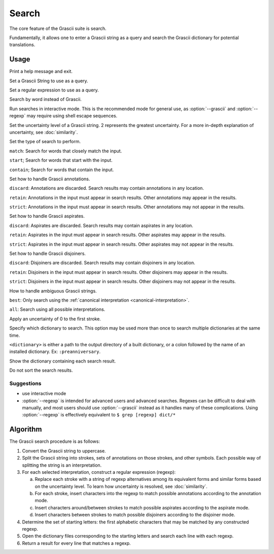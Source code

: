 
Search
######

The core feature of the Grascii suite is search.

Fundamentally, it allows one to enter a Grascii string as a query and
search the Grascii dictionary for potential translations.

Usage
*****

.. object:: grascii search [-h] (-g GRASCII | -e REGEXP | -r REVERSE | -i) [-u {0,1,2}] [-s {match,start,contain}] [-a {discard,retain,strict}] [-p {discard,retain,strict}] [-j {discard,retain,strict}] [-n {best,all}] [-f] [-d DICTIONARIES] [--show-dictionary] [--no-sort]

.. option:: -h, --help

Print a help message and exit.

.. option:: -g <grascii>, --grascii <grascii>

Set a Grascii String to use as a query.

.. option:: -e <regexp>, --regexp <regexp>

Set a regular expression to use as a query.

.. option:: -r <word>, --reverse <word>

Search by word instead of Grascii.

.. option:: -i, --interactive

Run searches in interactive mode. This is the recommended mode for general
use, as :option:`--grascii` and :option:`--regexp` may require using shell escape sequences.

.. option:: -u {0, 1, 2}, --uncertainty {0, 1, 2}

Set the uncertainty level of a Grascii string. 2 represents the greatest
uncertainty. For a more in-depth explanation of uncertainty, see
:doc:`similarity`.

.. option:: -s {match, start, contain}, --search-mode {match, start, contain}

Set the type of search to perform.

``match``: Search for words that
closely match the input.

``start``; Search for words that start with the input.

``contain``; Search for words that contain the input.

.. option:: -a {discard, retain, strict}, --annotation-mode {discard, retain, strict}

Set how to handle Grascii annotations.

``discard``: Annotations are discarded. Search results may contain
annotations in any location.

``retain``: Annotations in the input must appear in search results. Other annotations may appear in the results.

``strict``: Annotations in the input must appear in search results. Other annotations may not appear in the results.

.. option:: -p {discard, retain, strict}, --aspirate-mode {discard, retain, strict}

Set how to handle Grascii aspirates.

``discard``: Aspirates are discarded. Search results may contain
aspirates in any location.

``retain``: Aspirates in the input must appear in search results. Other aspirates may appear in the results.

``strict``: Aspirates in the input must appear in search results. Other aspirates may not appear in the results.

.. option:: -j {discard, retain, strict}, --disjoiner-mode {discard, retain, strict}

Set how to handle Grascii disjoiners.

``discard``: Disjoiners are discarded. Search results may contain
disjoiners in any location.

``retain``: Disjoiners in the input must appear in search results. Other disjoiners may appear in the results.

``strict``: Disjoiners in the input must appear in search results. Other disjoiners may not appear in the results.

.. option:: -n {best, all}, --interpretation {best, all}

How to handle ambiguous Grascii strings.

``best``: Only search using the :ref:`canonical interpretation <canonical-interpretation>`.

``all``: Search using all possible interpretations.

.. option:: -f, --fix-first

Apply an uncertainty of 0 to the first stroke.

.. option:: -d <dictionary>, --dictionary <dictionary>

Specify which dictionary to search. This option may be used more than once to
search multiple dictionaries at the same time.

``<dictionary>`` is either a path to the output directory of a built
dictionary, or a colon followed by the name of an installed dictionary.
Ex: ``:preanniversary``.

.. option:: --show-dictionary

Show the dictionary containing each search result.

.. option:: --no-sort

Do not sort the search results.

Suggestions
===========

* use interactive mode
* :option:`--regexp` is intended for advanced users and advanced searches. Regexes
  can be difficult to deal with manually, and most users should use
  :option:`--grascii` instead as it handles many of these complications. Using
  :option:`--regexp` is effectively equivalent to
  ``$ grep [regexp] dict/*``

Algorithm
*********

The Grascii search procedure is as follows:

1. Convert the Grascii string to uppercase.

2. Split the Grascii string into strokes, sets of annotations on those strokes,
   and other symbols. Each possible way of splitting the string is an
   interpretation.

3. For each selected interpretation, construct a regular expression (regexp):

   a. Replace each stroke with a string of regexp alternatives among
      its equivalent forms and similar forms based on the uncertainty level. To
      learn how uncertainty is resolved, see :doc:`similarity`.

   b. For each stroke, insert characters into the regexp to match possible
      annotations according to the annotation mode.

   c. Insert characters around/between strokes to match possible aspirates
      according to the aspirate mode.

   d. Insert characters between strokes to match possible disjoiners according
      to the disjoiner mode.

4. Determine the set of starting letters: the first alphabetic characters that
   may be matched by any constructed regexp.

5. Open the dictionary files corresponding to the starting letters and search
   each line with each regexp.

6. Return a result for every line that matches a regexp.
